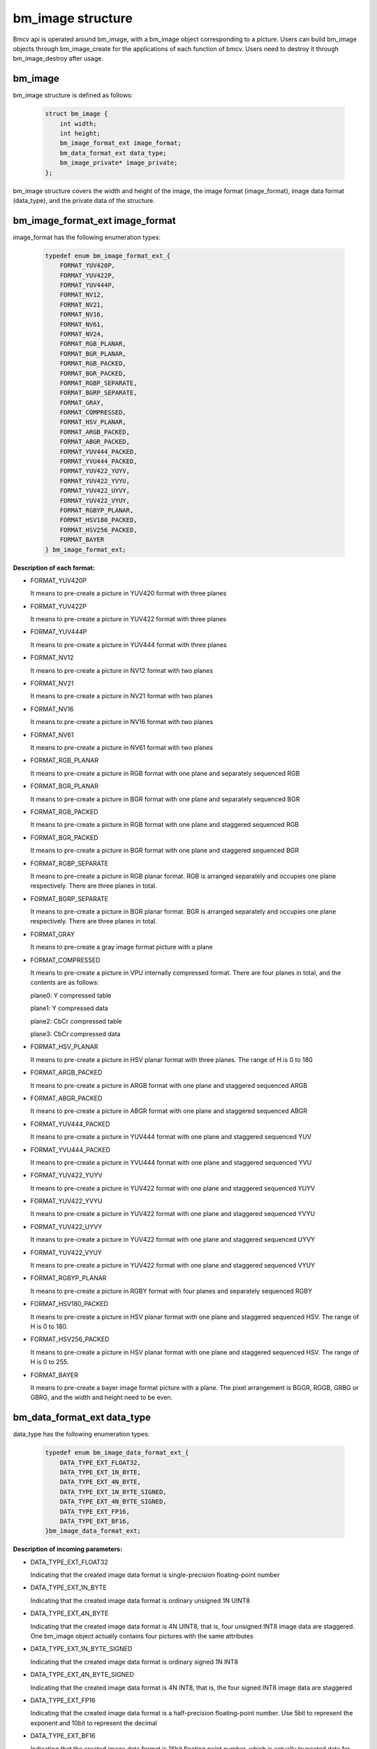 bm_image structure
==================

Bmcv api is operated around bm_image, with a bm_image object corresponding to a picture. Users can build bm_image objects through bm_image_create for the applications of each function of bmcv. Users need to destroy it through bm_image_destroy after usage.


bm_image
________


bm_image structure is defined as follows:

    .. code-block:: c

       struct bm_image {
           int width;
           int height;
           bm_image_format_ext image_format;
           bm_data_format_ext data_type;
           bm_image_private* image_private;
       };

bm_image structure covers the width and height of the image, the image format (image_format), image data format (data_type), and the private data of the structure.

bm_image_format_ext image_format
________________________________

image_format has the following enumeration types:

    .. code-block:: c

       typedef enum bm_image_format_ext_{
           FORMAT_YUV420P,
           FORMAT_YUV422P,
           FORMAT_YUV444P,
           FORMAT_NV12,
           FORMAT_NV21,
           FORMAT_NV16,
           FORMAT_NV61,
           FORMAT_NV24,
           FORMAT_RGB_PLANAR,
           FORMAT_BGR_PLANAR,
           FORMAT_RGB_PACKED,
           FORMAT_BGR_PACKED,
           FORMAT_RGBP_SEPARATE,
           FORMAT_BGRP_SEPARATE,
           FORMAT_GRAY,
           FORMAT_COMPRESSED,
           FORMAT_HSV_PLANAR,
           FORMAT_ARGB_PACKED,
           FORMAT_ABGR_PACKED,
           FORMAT_YUV444_PACKED,
           FORMAT_YVU444_PACKED,
           FORMAT_YUV422_YUYV,
           FORMAT_YUV422_YVYU,
           FORMAT_YUV422_UYVY,
           FORMAT_YUV422_VYUY,
           FORMAT_RGBYP_PLANAR,
           FORMAT_HSV180_PACKED,
           FORMAT_HSV256_PACKED,
           FORMAT_BAYER
       } bm_image_format_ext;


**Description of each format:**

* FORMAT_YUV420P

  It means to pre-create a picture in YUV420 format with three planes

* FORMAT_YUV422P

  It means to pre-create a picture in YUV422 format with three planes

* FORMAT_YUV444P

  It means to pre-create a picture in YUV444 format with three planes

* FORMAT_NV12

  It means to pre-create a picture in NV12 format with two planes

* FORMAT_NV21

  It means to pre-create a picture in NV21 format with two planes

* FORMAT_NV16

  It means to pre-create a picture in NV16 format with two planes

* FORMAT_NV61

  It means to pre-create a picture in NV61 format with two planes

* FORMAT_RGB_PLANAR

  It means to pre-create a picture in RGB format with one plane and separately sequenced RGB

* FORMAT_BGR_PLANAR

  It means to pre-create a picture in BGR format with one plane and separately sequenced BGR

* FORMAT_RGB_PACKED

  It means to pre-create a picture in RGB format with one plane and staggered sequenced RGB

* FORMAT_BGR_PACKED

  It means to pre-create a picture in BGR format with one plane and staggered sequenced BGR

* FORMAT_RGBP_SEPARATE

  It means to pre-create a picture in RGB planar format. RGB is arranged separately and occupies one plane respectively. There are three planes in total.

* FORMAT_BGRP_SEPARATE

  It means to pre-create a picture in BGR planar format. BGR is arranged separately and occupies one plane respectively. There are three planes in total.

* FORMAT_GRAY

  It means to pre-create a gray image format picture with a plane

* FORMAT_COMPRESSED

  It means to pre-create a picture in VPU internally compressed format. There are four planes in total, and the contents are as follows:

  plane0: Y compressed table

  plane1: Y compressed data

  plane2: CbCr compressed table

  plane3: CbCr compressed data


* FORMAT_HSV_PLANAR

  It means to pre-create a picture in HSV planar format with three planes. The range of H is 0 to 180

* FORMAT_ARGB_PACKED

  It means to pre-create a picture in ARGB format with one plane and staggered sequenced ARGB

* FORMAT_ABGR_PACKED

  It means to pre-create a picture in ABGR format with one plane and staggered sequenced ABGR

* FORMAT_YUV444_PACKED

  It means to pre-create a picture in YUV444 format with one plane and staggered sequenced YUV

* FORMAT_YVU444_PACKED

  It means to pre-create a picture in YVU444 format with one plane and staggered sequenced YVU

* FORMAT_YUV422_YUYV

  It means to pre-create a picture in YUV422 format with one plane and staggered sequenced YUYV

* FORMAT_YUV422_YVYU

  It means to pre-create a picture in YUV422 format with one plane and staggered sequenced YVYU

* FORMAT_YUV422_UYVY

  It means to pre-create a picture in YUV422 format with one plane and staggered sequenced UYVY

* FORMAT_YUV422_VYUY

  It means to pre-create a picture in YUV422 format with one plane and staggered sequenced VYUY

* FORMAT_RGBYP_PLANAR

  It means to pre-create a picture in RGBY format with four planes and separately sequenced RGBY

* FORMAT_HSV180_PACKED

  It means to pre-create a picture in HSV planar format with one plane and staggered sequenced HSV.  The range of H is 0 to 180.

* FORMAT_HSV256_PACKED

  It means to pre-create a picture in HSV planar format with one plane and staggered sequenced HSV.  The range of H is 0 to 255.

* FORMAT_BAYER

  It means to pre-create a bayer image format picture with a plane. The pixel arrangement is BGGR, RGGB, GRBG or GBRG, and the width and height need to be even.

bm_data_format_ext data_type
____________________________

data_type has the following enumeration types:

    .. code-block:: c

       typedef enum bm_image_data_format_ext_{
           DATA_TYPE_EXT_FLOAT32,
           DATA_TYPE_EXT_1N_BYTE,
           DATA_TYPE_EXT_4N_BYTE,
           DATA_TYPE_EXT_1N_BYTE_SIGNED,
           DATA_TYPE_EXT_4N_BYTE_SIGNED,
           DATA_TYPE_EXT_FP16,
           DATA_TYPE_EXT_BF16,
       }bm_image_data_format_ext;

**Description of incoming parameters:**

* DATA_TYPE_EXT_FLOAT32

  Indicating that the created image data format is single-precision floating-point number

* DATA_TYPE_EXT_1N_BYTE

  Indicating that the created image data format is ordinary unsigned 1N UINT8

* DATA_TYPE_EXT_4N_BYTE

  Indicating that the created image data format is 4N UINT8, that is, four unsigned INT8 image data are staggered. One bm_image object actually contains four pictures with the same attributes

* DATA_TYPE_EXT_1N_BYTE_SIGNED

  Indicating that the created image data format is ordinary signed 1N INT8

* DATA_TYPE_EXT_4N_BYTE_SIGNED

  Indicating that the created image data format is 4N INT8, that is, the four signed INT8 image data are staggered

* DATA_TYPE_EXT_FP16

  Indicating that the created image data format is a half-precision floating-point number. Use 5bit to represent the exponent and 10bit to represent the decimal

* DATA_TYPE_EXT_BF16

  Indicating that the created image data format is 16bit floating point number, which is actually truncated data for FLOAT32 single precision floating point number. Use 8bit to represent the exponent and 7bit to represent the decimal

- For 4N arrangement, please refer to the following figure:

.. image::  ./4N.png



As shown above, the 4Byte of the i-th position in the corresponding channel of the 4 1N format images are put together as a 32-bit DWORD as the value of the i-th position in the corresponding channel of the 4N format image.For example, a1/b1/c1/d1 in channel 1 synthesis x1; for cases with less than 4 maps, the placeholder in map x still needs to be preserved.

4N only supports RGB-related formats, not YUV-related formats and FORMAT_COMPRESSED.

